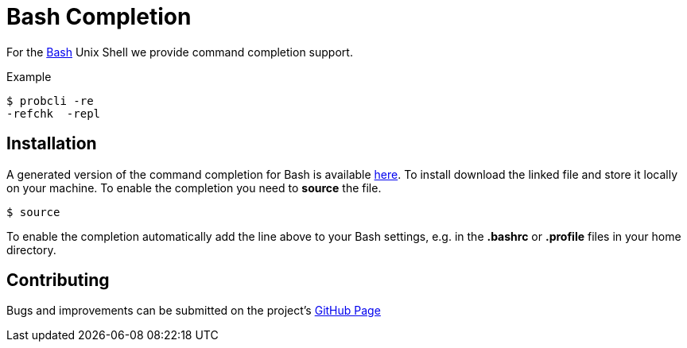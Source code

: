 

[[bash-completion]]
= Bash Completion

:category: User_Manual

:category: ProB_Cli


For the http://en.wikipedia.org/wiki/Bash_(Unix_shell)[Bash] Unix Shell
we provide command completion support.

Example

....
$ probcli -re
-refchk  -repl
....

[[installation-bash-completion]]
== Installation

A generated version of the command completion for Bash is available
http://nightly.cobra.cs.uni-duesseldorf.de/bash/prob_completion.sh[here].
To install download the linked file and store it locally on your
machine. To enable the completion you need to *source* the file.

....
$ source
....

To enable the completion automatically add the line above to your Bash
settings, e.g. in the *.bashrc* or *.profile* files in your home
directory.

[[contributing]]
== Contributing

Bugs and improvements can be submitted on the project's
https://github.com/bivab/prob_bash_completion[GitHub Page]
